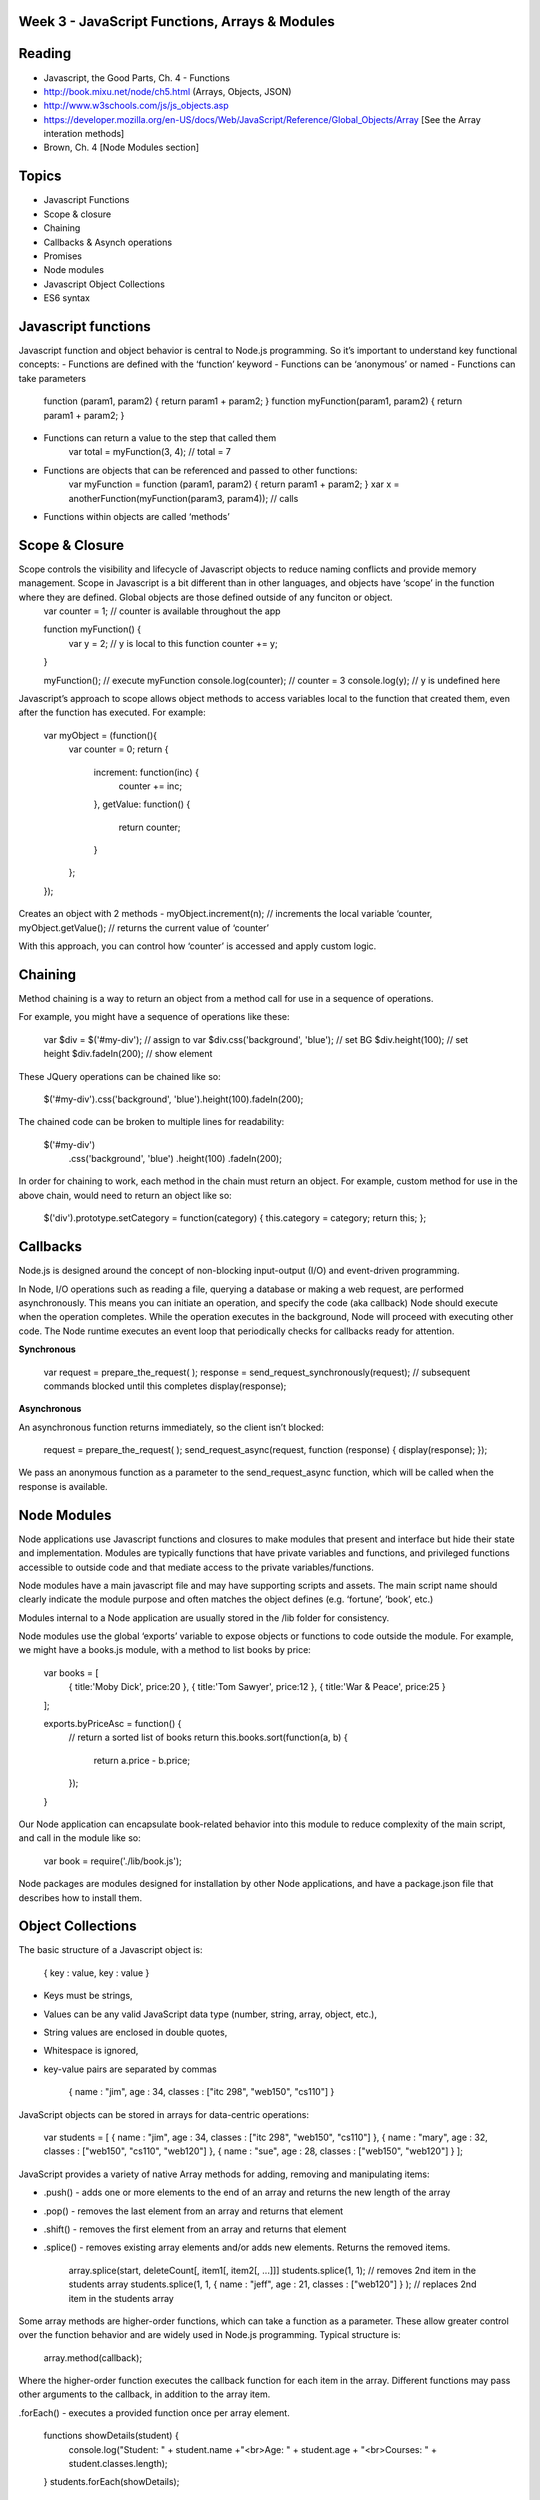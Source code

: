 Week 3 - JavaScript Functions, Arrays & Modules
####

Reading
####
- Javascript, the Good Parts, Ch. 4 - Functions
- http://book.mixu.net/node/ch5.html (Arrays, Objects, JSON)
- http://www.w3schools.com/js/js_objects.asp 
- https://developer.mozilla.org/en-US/docs/Web/JavaScript/Reference/Global_Objects/Array [See the Array interation methods]
- Brown, Ch. 4 [Node Modules section]

Topics
####
- Javascript Functions
- Scope & closure
- Chaining
- Callbacks & Asynch operations
- Promises
- Node modules
- Javascript Object Collections
- ES6 syntax

Javascript functions
####
Javascript function and object behavior is central to Node.js programming. So it’s important to understand key functional concepts:
- Functions are defined with the ‘function’ keyword
- Functions can be ‘anonymous’ or named
- Functions can take parameters
	function (param1, param2) { return param1 + param2; }
	function myFunction(param1, param2) { return param1 + param2; }

- Functions can return a value to the step that called them
	var total = myFunction(3, 4); // total = 7
	
- Functions are objects that can be referenced and passed to other functions:
	var myFunction = function (param1, param2) { return param1 + param2; }
	xar x = anotherFunction(myFunction(param3, param4)); // calls 

- Functions within objects are called ‘methods’

Scope & Closure
####
Scope controls the visibility and lifecycle of Javascript objects to reduce naming conflicts and provide memory management. Scope in Javascript is a bit different than in other languages, and objects have ‘scope’ in the function where they are defined. Global objects are those defined outside of any funciton or object.
	var counter = 1; // counter is available throughout the app

	function myFunction() {
		var y = 2; // y is local to this function
		counter += y; 
	}
	
	myFunction(); 	// execute myFunction
	console.log(counter);	// counter = 3
	console.log(y);	// y is undefined here

Javascript’s approach to scope allows object methods to access variables local to the function that created them, even after the function has executed. For example:

	var myObject = (function(){
		var counter = 0;
		return {
			increment: function(inc) {
				counter += inc;
			},
			getValue: function() {
				return counter;
			}
		};
	});

Creates an object with 2 methods - 
myObject.increment(n); // increments the local variable ‘counter,
myObject.getValue(); // returns the current value of ‘counter’

With this approach, you can control how ‘counter’ is accessed and apply custom logic.

Chaining
####
Method chaining is a way to return an object from a method call for use in a sequence of operations. 

For example, you might have a sequence of operations like these:

	var $div = $('#my-div'); // assign to var 
	$div.css('background', 'blue'); // set BG 
	$div.height(100); // set height 
	$div.fadeIn(200); // show element

These JQuery operations can be chained like so:

	$('#my-div').css('background', 'blue').height(100).fadeIn(200);

The chained code can be broken to multiple lines for readability:

	$('#my-div')
	  .css('background', 'blue')
	  .height(100) 
	  .fadeIn(200);

In order for chaining to work, each method in the chain must return an object. For example, custom method for use in the above chain, would need to return an object like so:

	$('div').prototype.setCategory = function(category) { this.category = category; return this; };

Callbacks
####
Node.js is designed around the concept of non-blocking input-output (I/O) and event-driven programming.

In Node, I/O operations such as reading a file, querying a database or making a web request, are performed asynchronously. This means you can initiate an operation, and specify the code (aka callback) Node should execute when the operation completes. While the operation executes in the background, Node will proceed with executing other code. The Node runtime executes an event loop that periodically checks for callbacks ready for attention.

**Synchronous**

	var request = prepare_the_request( ); 
	response = send_request_synchronously(request); // subsequent commands blocked until this completes
	display(response); 

**Asynchronous**

An asynchronous function returns immediately, so the client isn’t blocked: 

	request = prepare_the_request( );
	send_request_async(request, function (response) {
	display(response); 
	}); 

We pass an anonymous function as a parameter to the send_request_async function, which will be called when the response is available.

Node Modules
####
Node applications use Javascript functions and closures to make modules that present and interface but hide their state and implementation. Modules are typically functions that have private variables and functions, and privileged functions accessible to outside code and that mediate access to the private variables/functions.

Node modules have a main javascript file and may have supporting scripts and assets. The main script name should clearly indicate the module purpose and often matches the object defines (e.g. ‘fortune’, ‘book’, etc.)

Modules internal to a Node application are usually stored in the /lib folder for consistency.

Node modules use the global ‘exports’ variable to expose objects or functions to code outside the module. For example, we might have a books.js module, with a method to list books by price:

	var books = [
		{ title:'Moby Dick', price:20 },
		{ title:'Tom Sawyer', price:12 },
		{ title:'War & Peace', price:25 }
	];

	exports.byPriceAsc = function() {
		// return a sorted list of books
		return this.books.sort(function(a, b) {
		  return a.price - b.price;
		});
	}

Our Node application can encapsulate book-related behavior into this module to reduce complexity of the main script, and call in the module like so:

	var book = require('./lib/book.js');

Node packages are modules designed for installation by other Node applications, and have a package.json file that describes how to install them.

Object Collections
####
The basic structure of a Javascript object is:

	{
	key :  value,
	key :  value
	}

- Keys must be strings,
- Values can be any valid JavaScript data type (number, string, array, object, etc.),
- String values are enclosed in double quotes,
- Whitespace is ignored,
- key-value pairs are separated by commas

	{
	name : "jim",
	age : 34,
	classes : ["itc 298", "web150", "cs110"]
	}


JavaScript objects can be stored in arrays for data-centric operations:

	var students = [
	{ name : "jim", age : 34, classes : ["itc 298", "web150", "cs110"] },
	{ name : "mary", age : 32, classes : ["web150", "cs110", "web120"] },
	{ name : "sue", age : 28, classes : ["web150", "web120"] }
	];


JavaScript provides a variety of native Array methods for adding, removing and manipulating items:

- .push() - adds one or more elements to the end of an array and returns the new length of the array
- .pop() -  removes the last element from an array and returns that element
- .shift() - removes the first element from an array and returns that element
- .splice() - removes existing array elements and/or adds new elements. Returns the removed items.

	array.splice(start, deleteCount[, item1[, item2[, ...]]]
	students.splice(1, 1); // removes 2nd item in the students array
	students.splice(1, 1, { name : "jeff", age : 21, classes : ["web120"] } ); // replaces 2nd item in the students array

Some array methods are higher-order functions, which can take a function as a parameter. These allow greater control over the function behavior and are widely used in Node.js programming. Typical structure is:

	array.method(callback);

Where the higher-order function executes the callback function for each item in the array. Different functions may pass other arguments to the callback, in addition to the array item.

.forEach() - executes a provided function once per array element.

	functions showDetails(student) {
		console.log("Student: " + student.name +"<br>Age: " + student.age + "<br>Courses: " + student.classes.length);
	}
	students.forEach(showDetails);

.find() - returns the first array item that results in a ‘true’ value from the callback function.

	functions findMillenial(student) {
		return student.age < 30;
	}
	console.log(students.find(findMillenial)); 

.filter() - returns all array items that result in a ‘true’ value from the callback function.

	functions findOlder(student) {
		return student.age > 30;
	}
	var olderStudents = students.filter(findOlder); 

.sort() - sorts array items in place, according to the logic specified in the callback (comparison) function. .sort() provides two array items at a time to the comparison function as parameters.

	var byAgeAsc = function(student1, student2) {
	  // sorts students by age in ascending order
	  return student1.age - student2.age;
	}
	console.log(students.sort(byAgeAsc));

.map() - creates a new array with the results of executing the callback function on every element in the original array.

	var progress = students.map( function(student) {
		return { name : student.name, courses: student.classes.length }
	}); 

.reduce() - executes a callback function with an accumulated value and each value of the array (from left-to-right) to reduce it to a single value.

	var total_classes = students.reduce(function(previousValue, currentStudent) {
	  return previousValue + currentStudent.classes.length;
	});

Exercises
####
- Save a copy of index.js for HW #1,
- Create data and methods for your list data in a dedicated module,
- Call your new module into index.js
- Add module methods, and corresponding server routes, to;
	- Return all data items
	- Return all data items with field matching,
	- Return all data items sorted by a specified field,
	- Return a count of data items,
	- Delete a data item that matches specified field value
- Add form fields corresponding to each field in your data object.
- Update your form with:
	- Entry fields corresponding to each property of your data object,
	- Buttons to add, remove, update
- Connect your buttons to corresponding server routes, to add, remove, and update data items.
- Add a date field to your data. Return data items with date mapped to an integer value (e.g. day, month, year)
